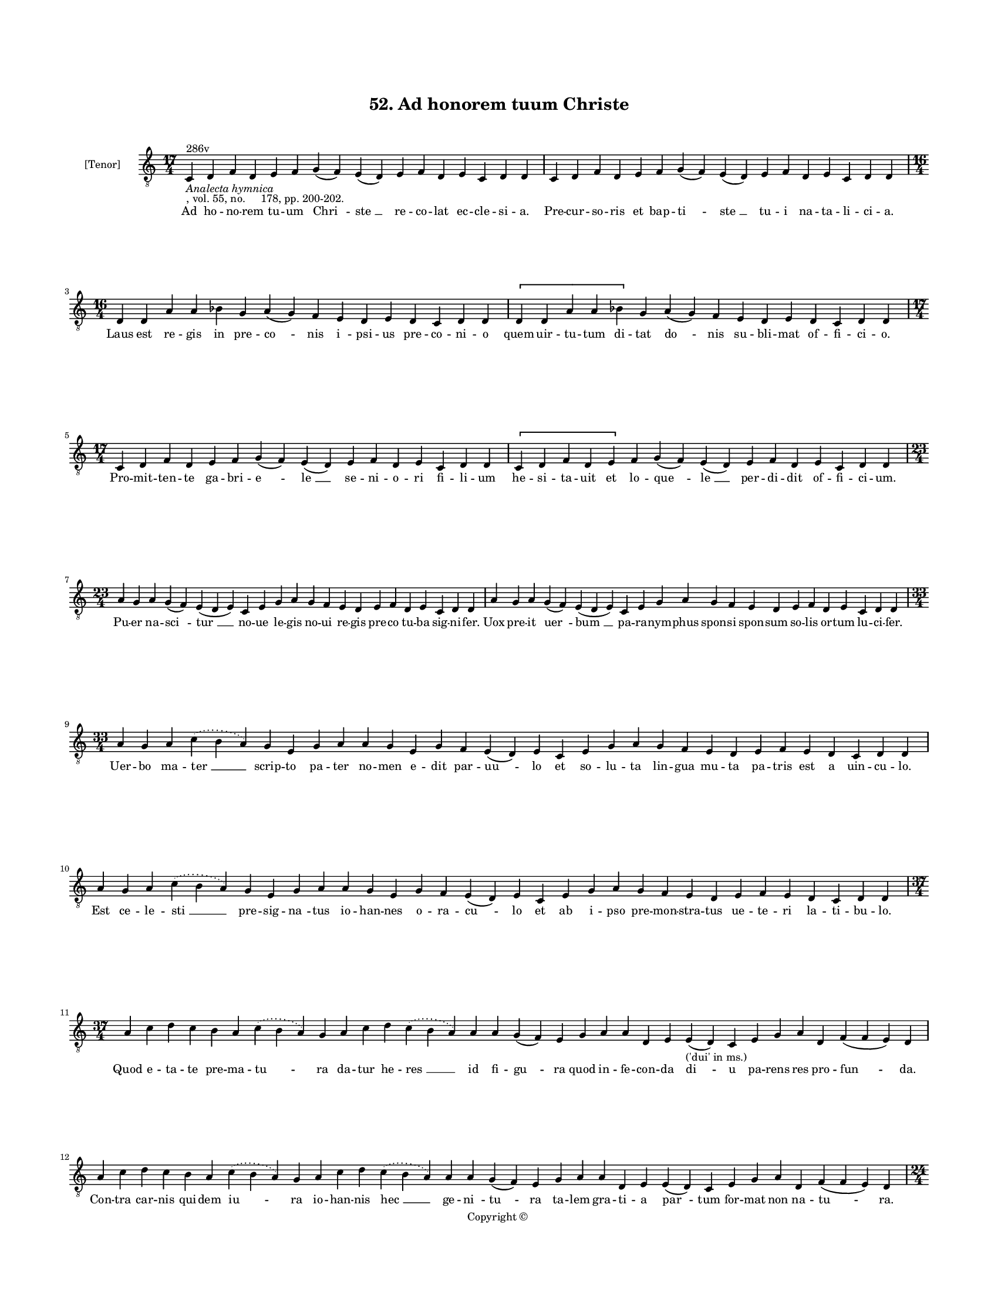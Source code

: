 
\version "2.18.2"
% automatically converted by musicxml2ly from musicxml/BN_lat_1112_Sequence_52_Ad_honorem.xml

\header {
    encodingsoftware = "Sibelius 6.2"
    encodingdate = "2019-04-17"
    copyright = "Copyright © "
    title = "52. Ad honorem tuum Christe"
    }

#(set-global-staff-size 11.9501574803)
\paper {
    paper-width = 21.59\cm
    paper-height = 27.94\cm
    top-margin = 2.0\cm
    bottom-margin = 1.5\cm
    left-margin = 1.5\cm
    right-margin = 1.5\cm
    between-system-space = 2.1\cm
    page-top-space = 1.28\cm
    }
\layout {
    \context { \Score
        autoBeaming = ##f
        }
    }
PartPOneVoiceOne =  \relative c {
    \clef "treble_8" \key c \major \time 17/4 | % 1
    c4 ^"286v" -\markup{ \italic {Analecta hymnica} } -", vol. 55, no.
    178, pp. 200-202." d4 f4 d4 e4 f4 g4 ( f4 ) e4 ( d4 ) e4 f4 d4 e4 c4
    d4 d4 | % 2
    c4 d4 f4 d4 e4 f4 g4 ( f4 ) e4 ( d4 ) e4 f4 d4 e4 c4 d4 d4 \break | % 3
    \time 16/4  d4 d4 a'4 a4 bes4 g4 a4 ( g4 ) f4 e4 d4 e4 d4 c4 d4 d4
    \[ d4 d4 a'4 a4 bes4 \] g4 a4 ( g4 ) f4 e4 d4 e4 d4 c4 d4 d4 \break
    | % 4
    \time 17/4  c4 d4 f4 d4 e4 f4 g4 ( f4 ) e4 ( d4 ) e4 f4 d4 e4 c4 d4
    d4 \[ c4 d4 f4 d4 e4 \] f4 g4 ( f4 ) e4 ( d4 ) e4 f4 d4 e4 c4 d4 d4
    \break | % 5
    \time 23/4  a'4 g4 a4 g4 ( f4 ) e4 ( d4 e4 ) c4 e4 g4 a4 g4 f4 e4 d4
    e4 f4 d4 e4 c4 d4 d4 | % 6
    a'4 g4 a4 g4 ( f4 ) e4 ( d4 e4 ) c4 e4 g4 a4 g4 f4 e4 d4 e4 f4 d4 e4
    c4 d4 d4 \break | % 7
    \time 33/4  a'4 g4 a4 \slurDotted c4 ( \slurSolid b4 a4 ) g4 e4 g4 a4
    a4 g4 e4 g4 f4 e4 ( d4 ) e4 c4 e4 g4 a4 g4 f4 e4 d4 e4 f4 e4 d4 c4 d4
    d4 \break | % 8
    a'4 g4 a4 \slurDotted c4 ( \slurSolid b4 a4 ) g4 e4 g4 a4 a4 g4 e4 g4
    f4 e4 ( d4 ) e4 c4 e4 g4 a4 g4 f4 e4 d4 e4 f4 e4 d4 c4 d4 d4 \break
    | % 9
    \time 37/4  a'4 c4 d4 c4 b4 a4 \slurDotted c4 ( \slurSolid b4 a4 ) g4
    a4 c4 d4 \slurDotted c4 ( \slurSolid b4 a4 ) a4 a4 g4 ( f4 ) e4 g4 a4
    a4 d,4 e4 e4 -"('dui' in ms.)" ( d4 ) c4 e4 g4 a4 d,4 f4 ( f4 e4 ) d4
    \break | \barNumberCheck #10
    a'4 c4 d4 c4 b4 a4 \slurDotted c4 ( \slurSolid b4 a4 ) g4 a4 c4 d4
    \slurDotted c4 ( \slurSolid b4 a4 ) a4 a4 g4 ( f4 ) e4 g4 a4 a4 d,4
    e4 e4 ( d4 ) c4 e4 g4 a4 d,4 f4 ( f4 e4 ) d4 \pageBreak | % 11
    \time 24/4  a'4 a4 c4 a4 d4 c4 b4 a4 d4 d4 e4 c4 d4 c4 b4 ( a4 ) g4
    a4 c4 b4 a4 g4 a4 a4 | % 12
    a4 a4 c4 a4 d4 c4 b4 a4 d4 d4 e4 c4 d4 c4 b4 ( a4 ) g4 a4 c4 b4 a4 g4
    a4 a4 \break | % 13
    \time 25/4  b4 a4 g4 a4 b4 g4 a4 e4 g4 a4 c4 b4 a4 g4 a4 ( g4 ) e4 g4
    a4 c4 b4 ( a4 ) g4 a4 a4 | % 14
    \time 26/4  b4 a4 g4 a4 b4 g4 a4 ( g4 ) e4 g4 a4 c4 b4 a4 g4 a4 ( g4
    ) e4 g4 a4 c4 b4 ( a4 ) g4 a4 a4 \break | % 15
    \time 30/4  a4 d,4 e4 g4 a4 b4 a4 g4 b4 c4 b4 a4 g4 a4 a4 a4 c,4 e4
    g4 a4 b4 a4 g4 b4 c4 b4 a4 g4 a4 a4 \break | % 16
    \time 25/4  g4 b4 d4 e4 c4 d4 b4 a4 e'4 d4 e4 c4 d4 c4 b4 ( a4 ) g4
    g4 a4 c4 b4 ( a4 ) g4 a4 a4 | % 17
    g4 b4 d4 e4 c4 d4 b4 a4 e'4 d4 e4 c4 d4 c4 ( b4 ) a4 g4 g4 a4 c4 b4
    ( a4 ) g4 a4 a4 \break | % 18
    \time 22/4  g4 a4 c4 a4 b4 a4 a4 g4 g4 a4 c4 d4 c4 ( b4 ) a4 b4 g4 b4
    b4 ( b4 a4 ) a4 | % 19
    g4 a4 c4 a4 b4 a4 a4 g4 g4 a4 c4 d4 c4 ( b4 ) a4 b4 g4 b4 b4 ( b4 a4
    ) a4 \break | \barNumberCheck #20
    \time 18/4  e'4 d4 c4 ( b4 ) a4 b4 a4 a4 g4 g4 a4 c4 d4 b4 ( a4 c4 )
    b4 a4 \[ e'4 d4 c4 ( b4 ) a4 \] b4 a4 a4 g4 g4 a4 c4 d4 b4 ( a4 c4 )
    b4 a4 \break | % 21
    e'4 d4 c4 ( b4 ) a4 b4 a4 a4 g4 g4 a4 c4 d4 b4 ( a4 c4 ) b4 a4 \[ e'4
    d4 c4 ( b4 ) a4 \] b4 a4 a4 g4 g4 a4 c4 d4 b4 ( a4 c4 ) b4 a4 \break
    | % 22
    \time 5/4  a4 ( b4 a4 ) g4 ( a4 ) \bar "|."
    }

PartPOneVoiceOneLyricsOne =  \lyricmode { Ad ho -- no -- rem tu -- um
    "Chri " -- "ste " __ re -- co -- lat ec -- cle -- si -- "a." Pre --
    cur -- so -- ris et bap -- "ti " -- "ste " __ tu -- i na -- ta -- li
    -- ci -- "a." Laus est re -- gis in pre -- "co " -- nis "i " -- psi
    -- us pre -- co -- ni -- o quem uir -- tu -- tum di -- tat "do " --
    nis su -- bli -- mat of -- fi -- ci -- "o." Pro -- mit -- ten -- te
    ga -- bri -- "e " -- "le " __ se -- ni -- o -- ri fi -- li -- um he
    -- si -- ta -- uit et lo -- "que " -- "le " __ per -- di -- dit of
    -- fi -- ci -- "um." Pu -- er na -- "sci " -- "tur " __ no -- ue le
    -- gis no -- ui re -- gis pre -- co tu -- ba sig -- ni -- "fer." Uox
    pre -- it "uer " -- "bum " __ pa -- ra -- nym -- phus spon -- si
    spon -- sum so -- lis or -- tum lu -- ci -- "fer." Uer -- bo ma --
    "ter " __ scrip -- to pa -- ter no -- men e -- dit par -- "uu " --
    lo et so -- lu -- ta lin -- gua mu -- ta pa -- tris est a uin -- cu
    -- "lo." Est ce -- le -- "sti " __ pre -- sig -- "na " -- tus io --
    han -- nes o -- ra -- "cu " -- lo et ab i -- pso pre -- mon -- stra
    -- tus ue -- te -- ri la -- ti -- bu -- "lo." Quod e -- ta -- te pre
    -- ma -- "tu " -- ra da -- tur he -- "res " __ id fi -- "gu " -- ra
    quod in -- fe -- con -- da "di " -- u pa -- rens res pro -- "fun "
    -- "da." Con -- tra car -- nis qui -- dem "iu " -- ra io -- han --
    nis "hec " __ ge -- "ni " -- "tu " -- ra ta -- lem gra -- ti -- a
    "par " -- tum for -- mat non na -- "tu " -- "ra." Al -- vo de -- um
    uir -- go clau -- dit clau -- so clau -- sus hic ap -- "plau " --
    sus de uen -- tris an -- gu -- sti -- "a." Ag -- num mon -- strat in
    "a " -- per -- to uox cla -- man -- tis in de -- "ser " -- to uox
    uer -- bi pre -- nun -- ci -- "a." Ar -- dens fi -- de uer -- bo lu
    -- cens et ad ue -- ram lu -- cem "du " -- cens mul -- ta do -- "cet
    " __ mi -- li -- "a." Non lux i -- ste sed lu -- "cer " -- na "Chri
    " -- stus ue -- ro lux e -- "ter " -- na lux il -- lu -- "strans "
    __ om -- ni -- "a." Ci -- li -- ci -- na tec -- tus ue -- ste pel --
    lis cinc -- tus "*tro" -- phi -- um cum lo -- cu -- stis mel sil --
    ue -- stre sum -- psit in e -- du -- li -- "um." At -- te -- stan --
    te si -- bi "Chri " -- sto non sur -- re -- xit ma -- ior "i " --
    sto na -- tus de "mu " -- li -- e -- "re." Se -- se "Chri " -- stus
    sic ex -- "ce " -- pit qui de car -- ne car -- "nem " __ ce -- pit
    si -- ne car -- "nis " __ o -- pe -- "re." Mar -- tyr de -- i li --
    cet re -- i si -- mus nec y -- "do " -- ne -- i tu -- e "lau " --
    "di." Te lau -- dan -- tes et spe -- ran -- tes de tu -- a cle --
    "men " -- ti -- a nos e -- "xau " -- "di." Tu -- o "no " -- bis in
    na -- ta -- le da pro -- mis -- sum "gau " -- di -- um nec nos "mi "
    -- nus tri -- um -- pha -- le de -- lec -- tet mar -- "ty " -- ri --
    "um." Ue -- ne -- "ra " -- mur et mi -- ra -- mur in te tot my --
    "ste " -- ri -- a per te "fru " -- i "Chri " -- stus su -- i det no
    -- bis pre -- "sen " -- ti -- "a." "A " -- "men. " __ }

% The score definition
\score {
    <<
        \new Staff <<
            \set Staff.instrumentName = "[Tenor]"
            \context Staff << 
                \context Voice = "PartPOneVoiceOne" { \PartPOneVoiceOne }
                \new Lyrics \lyricsto "PartPOneVoiceOne" \PartPOneVoiceOneLyricsOne
                >>
            >>
        
        >>
    \layout {}
    % To create MIDI output, uncomment the following line:
    %  \midi {}
    }

